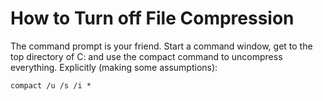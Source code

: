 
* How to Turn off File Compression 
  The command prompt is your friend.  Start a command window, get to
  the top directory of C: and use the compact command to uncompress
  everything.  Explicitly (making some assumptions):

  : compact /u /s /i *

 
